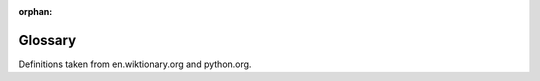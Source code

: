 :orphan:

Glossary
========

.. Please keep entries under the chapter they were first introduced. They will be alphabetically sorted on build.

.. glossary::
    :sorted:


    .. Starting with Python's IDLE

    pseudo-code
        A description of a computer programming algorithm that uses the structural conventions of programming languages but omits detailed subroutines or language-specific syntax.

    IDLE
        IDLE is the Python IDE.

    integrated development environment
        An integrated development environment (IDE) is a software application that provides comprehensive facilities to computer programmers for software development. An IDE normally consists of a source code editor, build automation tools and a debugger. Most modern IDEs have intelligent code completion.

    interactive shell
        A simple, interactive computer programming environment that takes single user inputs (i.e. single expressions), evaluates them, and returns the result to the user.

    run
    execute
        To perform the actions represented by the code.

    .. Python as a Calculator

    operator
        A symbol that represents an action.

    integer
        A whole number such as 18. These numbers never have a fractional part.

    float
        A floating point number is a number that can have a fractional part, such as 1.78.

    integer division
    floor division
        An division where the result is rounded down to the nearest whole number.

    modulus
        The remainder when the first number is divided by the second.

    type
    class
        A set of objects having the same behaviour (but typically differing in state), or a template defining such a set.

    .. Naming your data

    variable
        A named memory location in which a program can store intermediate results and from which it can read them.

    .. Functions and Maths

    call
        Execute a :term:`function` with the necessary :term:`arguments`.

    function
        A section of code, called by another section of code, that implements a task and may :term:`return` a value.

    built-in function
        A function that comes with python, so you do not need to implement it.

    argument
        A value, or reference to a value, passed to a :term:`function`.

    return value
        The data passed back from a called :term:`function`.

    .. Drawing Turtles



    .. Getting help

    module
        A module is a file containing Python definitions and statements.

    directory function
        A :term:`built-in function` that returns a list of valid attributes for that object.

    .. First program

    .py
        The file extension that all python files should use.

    editor
        A program for creating and making changes to files, especially text files.

    .. Print that out!

    string concatenation
        The operation of joining multiple strings into one string.

    .. Asking questions



    .. Performing selection

    code block
        A block is a piece of Python program text that is executed as a unit.

    indentation
        Beginning a line with one or more spaces. Used to distinguish code blocks.

    .. Decisions, decisions

    boolean
        A data type that can only have the values ``True`` and ``False``.

    .. Combining decisions together

    boolean operator
    logical operator
        An operator, such as ``and``, that always results in a :term:`boolean` result, or boolean-convertible result.

    .. Going loopy



    .. Escaping the cycle

    infinite loop
        A loop which continues indefinitely.

    .. Going random

    random
        Unpredictable in value.

    .. Grouping data together

    matrix
        A two-dimensional list or list of lists, such as::

            matrix = [[1, 2, 3],
                      [4, 5, 6],
                      [7, 8, 9]]

    .. Slicing sequences



    .. Walking along data



    .. Naming code

    function definition
        A statement which creates a :term:`function`, like::

            def f(a, b):
                return a + b

    .. More on functions

    positional arguments
        An :term:`argument` identified by its position in the list of arguments.

    .. Reading files



    .. Writing files



    .. Catching errors

    exception
        An interruption in normal processing, especially as caused by an error condition.

    .. todo

    todo
        A section that's full of random stuff about itself.

    .. Python summary



    .. Extra exercises



    .. Operators



    .. Program flow



    .. Common mistakes



    .. Zen


Definitions taken from en.wiktionary.org and python.org.
